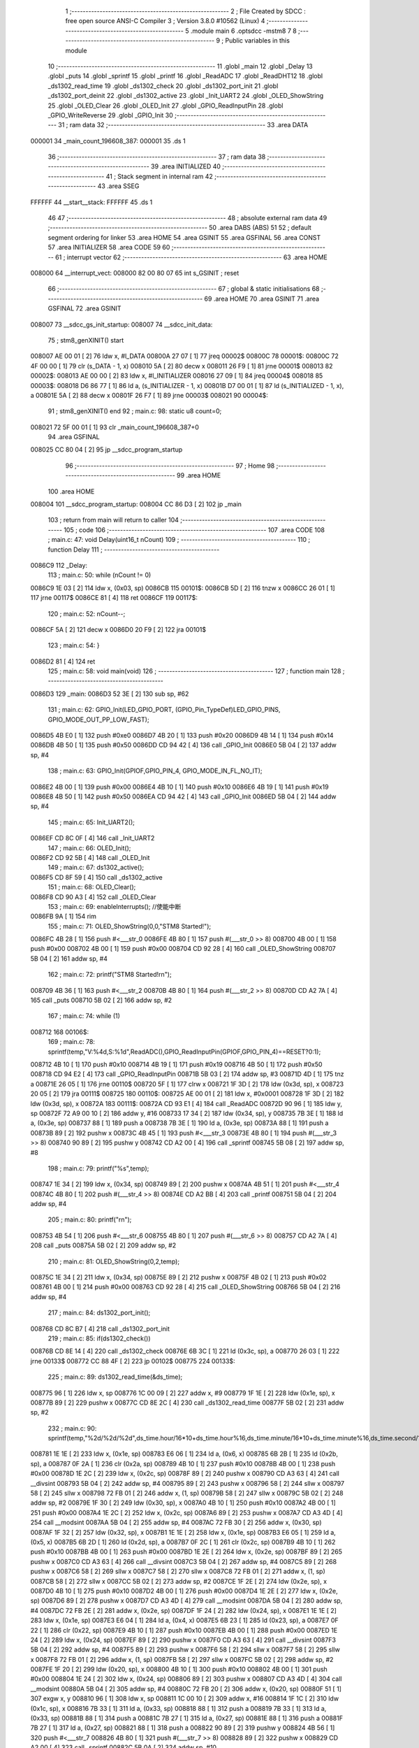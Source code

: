                                       1 ;--------------------------------------------------------
                                      2 ; File Created by SDCC : free open source ANSI-C Compiler
                                      3 ; Version 3.8.0 #10562 (Linux)
                                      4 ;--------------------------------------------------------
                                      5 	.module main
                                      6 	.optsdcc -mstm8
                                      7 	
                                      8 ;--------------------------------------------------------
                                      9 ; Public variables in this module
                                     10 ;--------------------------------------------------------
                                     11 	.globl _main
                                     12 	.globl _Delay
                                     13 	.globl _puts
                                     14 	.globl _sprintf
                                     15 	.globl _printf
                                     16 	.globl _ReadADC
                                     17 	.globl _ReadDHT12
                                     18 	.globl _ds1302_read_time
                                     19 	.globl _ds1302_check
                                     20 	.globl _ds1302_port_init
                                     21 	.globl _ds1302_port_deinit
                                     22 	.globl _ds1302_active
                                     23 	.globl _Init_UART2
                                     24 	.globl _OLED_ShowString
                                     25 	.globl _OLED_Clear
                                     26 	.globl _OLED_Init
                                     27 	.globl _GPIO_ReadInputPin
                                     28 	.globl _GPIO_WriteReverse
                                     29 	.globl _GPIO_Init
                                     30 ;--------------------------------------------------------
                                     31 ; ram data
                                     32 ;--------------------------------------------------------
                                     33 	.area DATA
      000001                         34 _main_count_196608_387:
      000001                         35 	.ds 1
                                     36 ;--------------------------------------------------------
                                     37 ; ram data
                                     38 ;--------------------------------------------------------
                                     39 	.area INITIALIZED
                                     40 ;--------------------------------------------------------
                                     41 ; Stack segment in internal ram 
                                     42 ;--------------------------------------------------------
                                     43 	.area	SSEG
      FFFFFF                         44 __start__stack:
      FFFFFF                         45 	.ds	1
                                     46 
                                     47 ;--------------------------------------------------------
                                     48 ; absolute external ram data
                                     49 ;--------------------------------------------------------
                                     50 	.area DABS (ABS)
                                     51 
                                     52 ; default segment ordering for linker
                                     53 	.area HOME
                                     54 	.area GSINIT
                                     55 	.area GSFINAL
                                     56 	.area CONST
                                     57 	.area INITIALIZER
                                     58 	.area CODE
                                     59 
                                     60 ;--------------------------------------------------------
                                     61 ; interrupt vector 
                                     62 ;--------------------------------------------------------
                                     63 	.area HOME
      008000                         64 __interrupt_vect:
      008000 82 00 80 07             65 	int s_GSINIT ; reset
                                     66 ;--------------------------------------------------------
                                     67 ; global & static initialisations
                                     68 ;--------------------------------------------------------
                                     69 	.area HOME
                                     70 	.area GSINIT
                                     71 	.area GSFINAL
                                     72 	.area GSINIT
      008007                         73 __sdcc_gs_init_startup:
      008007                         74 __sdcc_init_data:
                                     75 ; stm8_genXINIT() start
      008007 AE 00 01         [ 2]   76 	ldw x, #l_DATA
      00800A 27 07            [ 1]   77 	jreq	00002$
      00800C                         78 00001$:
      00800C 72 4F 00 00      [ 1]   79 	clr (s_DATA - 1, x)
      008010 5A               [ 2]   80 	decw x
      008011 26 F9            [ 1]   81 	jrne	00001$
      008013                         82 00002$:
      008013 AE 00 00         [ 2]   83 	ldw	x, #l_INITIALIZER
      008016 27 09            [ 1]   84 	jreq	00004$
      008018                         85 00003$:
      008018 D6 86 77         [ 1]   86 	ld	a, (s_INITIALIZER - 1, x)
      00801B D7 00 01         [ 1]   87 	ld	(s_INITIALIZED - 1, x), a
      00801E 5A               [ 2]   88 	decw	x
      00801F 26 F7            [ 1]   89 	jrne	00003$
      008021                         90 00004$:
                                     91 ; stm8_genXINIT() end
                                     92 ;	main.c: 98: static u8 count=0;
      008021 72 5F 00 01      [ 1]   93 	clr	_main_count_196608_387+0
                                     94 	.area GSFINAL
      008025 CC 80 04         [ 2]   95 	jp	__sdcc_program_startup
                                     96 ;--------------------------------------------------------
                                     97 ; Home
                                     98 ;--------------------------------------------------------
                                     99 	.area HOME
                                    100 	.area HOME
      008004                        101 __sdcc_program_startup:
      008004 CC 86 D3         [ 2]  102 	jp	_main
                                    103 ;	return from main will return to caller
                                    104 ;--------------------------------------------------------
                                    105 ; code
                                    106 ;--------------------------------------------------------
                                    107 	.area CODE
                                    108 ;	main.c: 47: void Delay(uint16_t nCount)
                                    109 ;	-----------------------------------------
                                    110 ;	 function Delay
                                    111 ;	-----------------------------------------
      0086C9                        112 _Delay:
                                    113 ;	main.c: 50: while (nCount != 0)
      0086C9 1E 03            [ 2]  114 	ldw	x, (0x03, sp)
      0086CB                        115 00101$:
      0086CB 5D               [ 2]  116 	tnzw	x
      0086CC 26 01            [ 1]  117 	jrne	00117$
      0086CE 81               [ 4]  118 	ret
      0086CF                        119 00117$:
                                    120 ;	main.c: 52: nCount--;
      0086CF 5A               [ 2]  121 	decw	x
      0086D0 20 F9            [ 2]  122 	jra	00101$
                                    123 ;	main.c: 54: }
      0086D2 81               [ 4]  124 	ret
                                    125 ;	main.c: 58: void main(void)
                                    126 ;	-----------------------------------------
                                    127 ;	 function main
                                    128 ;	-----------------------------------------
      0086D3                        129 _main:
      0086D3 52 3E            [ 2]  130 	sub	sp, #62
                                    131 ;	main.c: 62: GPIO_Init(LED_GPIO_PORT, (GPIO_Pin_TypeDef)LED_GPIO_PINS, GPIO_MODE_OUT_PP_LOW_FAST);
      0086D5 4B E0            [ 1]  132 	push	#0xe0
      0086D7 4B 20            [ 1]  133 	push	#0x20
      0086D9 4B 14            [ 1]  134 	push	#0x14
      0086DB 4B 50            [ 1]  135 	push	#0x50
      0086DD CD 94 42         [ 4]  136 	call	_GPIO_Init
      0086E0 5B 04            [ 2]  137 	addw	sp, #4
                                    138 ;	main.c: 63: GPIO_Init(GPIOF,GPIO_PIN_4, GPIO_MODE_IN_FL_NO_IT);
      0086E2 4B 00            [ 1]  139 	push	#0x00
      0086E4 4B 10            [ 1]  140 	push	#0x10
      0086E6 4B 19            [ 1]  141 	push	#0x19
      0086E8 4B 50            [ 1]  142 	push	#0x50
      0086EA CD 94 42         [ 4]  143 	call	_GPIO_Init
      0086ED 5B 04            [ 2]  144 	addw	sp, #4
                                    145 ;	main.c: 65: Init_UART2();
      0086EF CD 8C 0F         [ 4]  146 	call	_Init_UART2
                                    147 ;	main.c: 66: OLED_Init();
      0086F2 CD 92 5B         [ 4]  148 	call	_OLED_Init
                                    149 ;	main.c: 67: ds1302_active();
      0086F5 CD 8F 59         [ 4]  150 	call	_ds1302_active
                                    151 ;	main.c: 68: OLED_Clear();
      0086F8 CD 90 A3         [ 4]  152 	call	_OLED_Clear
                                    153 ;	main.c: 69: enableInterrupts(); //使能中断
      0086FB 9A               [ 1]  154 	rim
                                    155 ;	main.c: 71: OLED_ShowString(0,0,"STM8 Started!");
      0086FC 4B 28            [ 1]  156 	push	#<___str_0
      0086FE 4B 80            [ 1]  157 	push	#(___str_0 >> 8)
      008700 4B 00            [ 1]  158 	push	#0x00
      008702 4B 00            [ 1]  159 	push	#0x00
      008704 CD 92 28         [ 4]  160 	call	_OLED_ShowString
      008707 5B 04            [ 2]  161 	addw	sp, #4
                                    162 ;	main.c: 72: printf("STM8 Started!\r\n");
      008709 4B 36            [ 1]  163 	push	#<___str_2
      00870B 4B 80            [ 1]  164 	push	#(___str_2 >> 8)
      00870D CD A2 7A         [ 4]  165 	call	_puts
      008710 5B 02            [ 2]  166 	addw	sp, #2
                                    167 ;	main.c: 74: while (1)
      008712                        168 00106$:
                                    169 ;	main.c: 78: sprintf(temp,"V:%4d,S:%1d",ReadADC(),GPIO_ReadInputPin(GPIOF,GPIO_PIN_4)==RESET?0:1);
      008712 4B 10            [ 1]  170 	push	#0x10
      008714 4B 19            [ 1]  171 	push	#0x19
      008716 4B 50            [ 1]  172 	push	#0x50
      008718 CD 94 E2         [ 4]  173 	call	_GPIO_ReadInputPin
      00871B 5B 03            [ 2]  174 	addw	sp, #3
      00871D 4D               [ 1]  175 	tnz	a
      00871E 26 05            [ 1]  176 	jrne	00110$
      008720 5F               [ 1]  177 	clrw	x
      008721 1F 3D            [ 2]  178 	ldw	(0x3d, sp), x
      008723 20 05            [ 2]  179 	jra	00111$
      008725                        180 00110$:
      008725 AE 00 01         [ 2]  181 	ldw	x, #0x0001
      008728 1F 3D            [ 2]  182 	ldw	(0x3d, sp), x
      00872A                        183 00111$:
      00872A CD 93 E1         [ 4]  184 	call	_ReadADC
      00872D 90 96            [ 1]  185 	ldw	y, sp
      00872F 72 A9 00 10      [ 2]  186 	addw	y, #16
      008733 17 34            [ 2]  187 	ldw	(0x34, sp), y
      008735 7B 3E            [ 1]  188 	ld	a, (0x3e, sp)
      008737 88               [ 1]  189 	push	a
      008738 7B 3E            [ 1]  190 	ld	a, (0x3e, sp)
      00873A 88               [ 1]  191 	push	a
      00873B 89               [ 2]  192 	pushw	x
      00873C 4B 45            [ 1]  193 	push	#<___str_3
      00873E 4B 80            [ 1]  194 	push	#(___str_3 >> 8)
      008740 90 89            [ 2]  195 	pushw	y
      008742 CD A2 00         [ 4]  196 	call	_sprintf
      008745 5B 08            [ 2]  197 	addw	sp, #8
                                    198 ;	main.c: 79: printf("%s",temp);
      008747 1E 34            [ 2]  199 	ldw	x, (0x34, sp)
      008749 89               [ 2]  200 	pushw	x
      00874A 4B 51            [ 1]  201 	push	#<___str_4
      00874C 4B 80            [ 1]  202 	push	#(___str_4 >> 8)
      00874E CD A2 BB         [ 4]  203 	call	_printf
      008751 5B 04            [ 2]  204 	addw	sp, #4
                                    205 ;	main.c: 80: printf("\r\n");
      008753 4B 54            [ 1]  206 	push	#<___str_6
      008755 4B 80            [ 1]  207 	push	#(___str_6 >> 8)
      008757 CD A2 7A         [ 4]  208 	call	_puts
      00875A 5B 02            [ 2]  209 	addw	sp, #2
                                    210 ;	main.c: 81: OLED_ShowString(0,2,temp);
      00875C 1E 34            [ 2]  211 	ldw	x, (0x34, sp)
      00875E 89               [ 2]  212 	pushw	x
      00875F 4B 02            [ 1]  213 	push	#0x02
      008761 4B 00            [ 1]  214 	push	#0x00
      008763 CD 92 28         [ 4]  215 	call	_OLED_ShowString
      008766 5B 04            [ 2]  216 	addw	sp, #4
                                    217 ;	main.c: 84: ds1302_port_init();
      008768 CD 8C B7         [ 4]  218 	call	_ds1302_port_init
                                    219 ;	main.c: 85: if(ds1302_check())
      00876B CD 8E 14         [ 4]  220 	call	_ds1302_check
      00876E 6B 3C            [ 1]  221 	ld	(0x3c, sp), a
      008770 26 03            [ 1]  222 	jrne	00133$
      008772 CC 88 4F         [ 2]  223 	jp	00102$
      008775                        224 00133$:
                                    225 ;	main.c: 89: ds1302_read_time(&ds_time);
      008775 96               [ 1]  226 	ldw	x, sp
      008776 1C 00 09         [ 2]  227 	addw	x, #9
      008779 1F 1E            [ 2]  228 	ldw	(0x1e, sp), x
      00877B 89               [ 2]  229 	pushw	x
      00877C CD 8E 2C         [ 4]  230 	call	_ds1302_read_time
      00877F 5B 02            [ 2]  231 	addw	sp, #2
                                    232 ;	main.c: 90: sprintf(temp,"%2d/%2d/%2d",ds_time.hour/16*10+ds_time.hour%16,ds_time.minute/16*10+ds_time.minute%16,ds_time.second/16*10+ds_time.second%16);
      008781 1E 1E            [ 2]  233 	ldw	x, (0x1e, sp)
      008783 E6 06            [ 1]  234 	ld	a, (0x6, x)
      008785 6B 2B            [ 1]  235 	ld	(0x2b, sp), a
      008787 0F 2A            [ 1]  236 	clr	(0x2a, sp)
      008789 4B 10            [ 1]  237 	push	#0x10
      00878B 4B 00            [ 1]  238 	push	#0x00
      00878D 1E 2C            [ 2]  239 	ldw	x, (0x2c, sp)
      00878F 89               [ 2]  240 	pushw	x
      008790 CD A3 63         [ 4]  241 	call	__divsint
      008793 5B 04            [ 2]  242 	addw	sp, #4
      008795 89               [ 2]  243 	pushw	x
      008796 58               [ 2]  244 	sllw	x
      008797 58               [ 2]  245 	sllw	x
      008798 72 FB 01         [ 2]  246 	addw	x, (1, sp)
      00879B 58               [ 2]  247 	sllw	x
      00879C 5B 02            [ 2]  248 	addw	sp, #2
      00879E 1F 30            [ 2]  249 	ldw	(0x30, sp), x
      0087A0 4B 10            [ 1]  250 	push	#0x10
      0087A2 4B 00            [ 1]  251 	push	#0x00
      0087A4 1E 2C            [ 2]  252 	ldw	x, (0x2c, sp)
      0087A6 89               [ 2]  253 	pushw	x
      0087A7 CD A3 4D         [ 4]  254 	call	__modsint
      0087AA 5B 04            [ 2]  255 	addw	sp, #4
      0087AC 72 FB 30         [ 2]  256 	addw	x, (0x30, sp)
      0087AF 1F 32            [ 2]  257 	ldw	(0x32, sp), x
      0087B1 1E 1E            [ 2]  258 	ldw	x, (0x1e, sp)
      0087B3 E6 05            [ 1]  259 	ld	a, (0x5, x)
      0087B5 6B 2D            [ 1]  260 	ld	(0x2d, sp), a
      0087B7 0F 2C            [ 1]  261 	clr	(0x2c, sp)
      0087B9 4B 10            [ 1]  262 	push	#0x10
      0087BB 4B 00            [ 1]  263 	push	#0x00
      0087BD 1E 2E            [ 2]  264 	ldw	x, (0x2e, sp)
      0087BF 89               [ 2]  265 	pushw	x
      0087C0 CD A3 63         [ 4]  266 	call	__divsint
      0087C3 5B 04            [ 2]  267 	addw	sp, #4
      0087C5 89               [ 2]  268 	pushw	x
      0087C6 58               [ 2]  269 	sllw	x
      0087C7 58               [ 2]  270 	sllw	x
      0087C8 72 FB 01         [ 2]  271 	addw	x, (1, sp)
      0087CB 58               [ 2]  272 	sllw	x
      0087CC 5B 02            [ 2]  273 	addw	sp, #2
      0087CE 1F 2E            [ 2]  274 	ldw	(0x2e, sp), x
      0087D0 4B 10            [ 1]  275 	push	#0x10
      0087D2 4B 00            [ 1]  276 	push	#0x00
      0087D4 1E 2E            [ 2]  277 	ldw	x, (0x2e, sp)
      0087D6 89               [ 2]  278 	pushw	x
      0087D7 CD A3 4D         [ 4]  279 	call	__modsint
      0087DA 5B 04            [ 2]  280 	addw	sp, #4
      0087DC 72 FB 2E         [ 2]  281 	addw	x, (0x2e, sp)
      0087DF 1F 24            [ 2]  282 	ldw	(0x24, sp), x
      0087E1 1E 1E            [ 2]  283 	ldw	x, (0x1e, sp)
      0087E3 E6 04            [ 1]  284 	ld	a, (0x4, x)
      0087E5 6B 23            [ 1]  285 	ld	(0x23, sp), a
      0087E7 0F 22            [ 1]  286 	clr	(0x22, sp)
      0087E9 4B 10            [ 1]  287 	push	#0x10
      0087EB 4B 00            [ 1]  288 	push	#0x00
      0087ED 1E 24            [ 2]  289 	ldw	x, (0x24, sp)
      0087EF 89               [ 2]  290 	pushw	x
      0087F0 CD A3 63         [ 4]  291 	call	__divsint
      0087F3 5B 04            [ 2]  292 	addw	sp, #4
      0087F5 89               [ 2]  293 	pushw	x
      0087F6 58               [ 2]  294 	sllw	x
      0087F7 58               [ 2]  295 	sllw	x
      0087F8 72 FB 01         [ 2]  296 	addw	x, (1, sp)
      0087FB 58               [ 2]  297 	sllw	x
      0087FC 5B 02            [ 2]  298 	addw	sp, #2
      0087FE 1F 20            [ 2]  299 	ldw	(0x20, sp), x
      008800 4B 10            [ 1]  300 	push	#0x10
      008802 4B 00            [ 1]  301 	push	#0x00
      008804 1E 24            [ 2]  302 	ldw	x, (0x24, sp)
      008806 89               [ 2]  303 	pushw	x
      008807 CD A3 4D         [ 4]  304 	call	__modsint
      00880A 5B 04            [ 2]  305 	addw	sp, #4
      00880C 72 FB 20         [ 2]  306 	addw	x, (0x20, sp)
      00880F 51               [ 1]  307 	exgw	x, y
      008810 96               [ 1]  308 	ldw	x, sp
      008811 1C 00 10         [ 2]  309 	addw	x, #16
      008814 1F 1C            [ 2]  310 	ldw	(0x1c, sp), x
      008816 7B 33            [ 1]  311 	ld	a, (0x33, sp)
      008818 88               [ 1]  312 	push	a
      008819 7B 33            [ 1]  313 	ld	a, (0x33, sp)
      00881B 88               [ 1]  314 	push	a
      00881C 7B 27            [ 1]  315 	ld	a, (0x27, sp)
      00881E 88               [ 1]  316 	push	a
      00881F 7B 27            [ 1]  317 	ld	a, (0x27, sp)
      008821 88               [ 1]  318 	push	a
      008822 90 89            [ 2]  319 	pushw	y
      008824 4B 56            [ 1]  320 	push	#<___str_7
      008826 4B 80            [ 1]  321 	push	#(___str_7 >> 8)
      008828 89               [ 2]  322 	pushw	x
      008829 CD A2 00         [ 4]  323 	call	_sprintf
      00882C 5B 0A            [ 2]  324 	addw	sp, #10
                                    325 ;	main.c: 91: printf("%s",temp);
      00882E 1E 1C            [ 2]  326 	ldw	x, (0x1c, sp)
      008830 89               [ 2]  327 	pushw	x
      008831 4B 51            [ 1]  328 	push	#<___str_4
      008833 4B 80            [ 1]  329 	push	#(___str_4 >> 8)
      008835 CD A2 BB         [ 4]  330 	call	_printf
      008838 5B 04            [ 2]  331 	addw	sp, #4
                                    332 ;	main.c: 92: printf("\r\n");
      00883A 4B 54            [ 1]  333 	push	#<___str_6
      00883C 4B 80            [ 1]  334 	push	#(___str_6 >> 8)
      00883E CD A2 7A         [ 4]  335 	call	_puts
      008841 5B 02            [ 2]  336 	addw	sp, #2
                                    337 ;	main.c: 93: OLED_ShowString(0,4,temp);
      008843 1E 1C            [ 2]  338 	ldw	x, (0x1c, sp)
      008845 89               [ 2]  339 	pushw	x
      008846 4B 04            [ 1]  340 	push	#0x04
      008848 4B 00            [ 1]  341 	push	#0x00
      00884A CD 92 28         [ 4]  342 	call	_OLED_ShowString
      00884D 5B 04            [ 2]  343 	addw	sp, #4
      00884F                        344 00102$:
                                    345 ;	main.c: 95: ds1302_port_deinit();
      00884F CD 8C 8F         [ 4]  346 	call	_ds1302_port_deinit
                                    347 ;	main.c: 100: if(count>=2)
      008852 C6 00 01         [ 1]  348 	ld	a, _main_count_196608_387+0
      008855 A1 02            [ 1]  349 	cp	a, #0x02
      008857 24 03            [ 1]  350 	jrnc	00134$
      008859 CC 88 D3         [ 2]  351 	jp	00104$
      00885C                        352 00134$:
                                    353 ;	main.c: 104: ReadDHT12(&data);
      00885C 90 96            [ 1]  354 	ldw	y, sp
      00885E 72 A9 00 15      [ 2]  355 	addw	y, #21
      008862 93               [ 1]  356 	ldw	x, y
      008863 90 89            [ 2]  357 	pushw	y
      008865 89               [ 2]  358 	pushw	x
      008866 CD 8B B4         [ 4]  359 	call	_ReadDHT12
      008869 5B 02            [ 2]  360 	addw	sp, #2
      00886B 90 85            [ 2]  361 	popw	y
                                    362 ;	main.c: 105: sprintf(temp,"%2d.%1dC/%2d.%1d%%/%3d",data.T,data.T1,data.W,data.W1,data.sum);
      00886D 93               [ 1]  363 	ldw	x, y
      00886E E6 04            [ 1]  364 	ld	a, (0x4, x)
      008870 6B 1B            [ 1]  365 	ld	(0x1b, sp), a
      008872 0F 1A            [ 1]  366 	clr	(0x1a, sp)
      008874 93               [ 1]  367 	ldw	x, y
      008875 E6 03            [ 1]  368 	ld	a, (0x3, x)
      008877 6B 3B            [ 1]  369 	ld	(0x3b, sp), a
      008879 0F 3A            [ 1]  370 	clr	(0x3a, sp)
      00887B 93               [ 1]  371 	ldw	x, y
      00887C E6 02            [ 1]  372 	ld	a, (0x2, x)
      00887E 6B 39            [ 1]  373 	ld	(0x39, sp), a
      008880 0F 38            [ 1]  374 	clr	(0x38, sp)
      008882 93               [ 1]  375 	ldw	x, y
      008883 E6 01            [ 1]  376 	ld	a, (0x1, x)
      008885 6B 37            [ 1]  377 	ld	(0x37, sp), a
      008887 0F 36            [ 1]  378 	clr	(0x36, sp)
      008889 90 F6            [ 1]  379 	ld	a, (y)
      00888B 0F 28            [ 1]  380 	clr	(0x28, sp)
      00888D 96               [ 1]  381 	ldw	x, sp
      00888E 5C               [ 1]  382 	incw	x
      00888F 1F 26            [ 2]  383 	ldw	(0x26, sp), x
      008891 90 93            [ 1]  384 	ldw	y, x
      008893 1E 1A            [ 2]  385 	ldw	x, (0x1a, sp)
      008895 89               [ 2]  386 	pushw	x
      008896 1E 3C            [ 2]  387 	ldw	x, (0x3c, sp)
      008898 89               [ 2]  388 	pushw	x
      008899 1E 3C            [ 2]  389 	ldw	x, (0x3c, sp)
      00889B 89               [ 2]  390 	pushw	x
      00889C 1E 3C            [ 2]  391 	ldw	x, (0x3c, sp)
      00889E 89               [ 2]  392 	pushw	x
      00889F 88               [ 1]  393 	push	a
      0088A0 7B 31            [ 1]  394 	ld	a, (0x31, sp)
      0088A2 88               [ 1]  395 	push	a
      0088A3 4B 62            [ 1]  396 	push	#<___str_9
      0088A5 4B 80            [ 1]  397 	push	#(___str_9 >> 8)
      0088A7 90 89            [ 2]  398 	pushw	y
      0088A9 CD A2 00         [ 4]  399 	call	_sprintf
      0088AC 5B 0E            [ 2]  400 	addw	sp, #14
                                    401 ;	main.c: 106: printf("%s",temp);
      0088AE 1E 26            [ 2]  402 	ldw	x, (0x26, sp)
      0088B0 89               [ 2]  403 	pushw	x
      0088B1 4B 51            [ 1]  404 	push	#<___str_4
      0088B3 4B 80            [ 1]  405 	push	#(___str_4 >> 8)
      0088B5 CD A2 BB         [ 4]  406 	call	_printf
      0088B8 5B 04            [ 2]  407 	addw	sp, #4
                                    408 ;	main.c: 107: printf("\r\n");
      0088BA 4B 54            [ 1]  409 	push	#<___str_6
      0088BC 4B 80            [ 1]  410 	push	#(___str_6 >> 8)
      0088BE CD A2 7A         [ 4]  411 	call	_puts
      0088C1 5B 02            [ 2]  412 	addw	sp, #2
                                    413 ;	main.c: 108: OLED_ShowString(0,6,temp);
      0088C3 1E 26            [ 2]  414 	ldw	x, (0x26, sp)
      0088C5 89               [ 2]  415 	pushw	x
      0088C6 4B 06            [ 1]  416 	push	#0x06
      0088C8 4B 00            [ 1]  417 	push	#0x00
      0088CA CD 92 28         [ 4]  418 	call	_OLED_ShowString
      0088CD 5B 04            [ 2]  419 	addw	sp, #4
                                    420 ;	main.c: 109: count=0;
      0088CF 72 5F 00 01      [ 1]  421 	clr	_main_count_196608_387+0
      0088D3                        422 00104$:
                                    423 ;	main.c: 112: count++;
      0088D3 72 5C 00 01      [ 1]  424 	inc	_main_count_196608_387+0
                                    425 ;	main.c: 114: GPIO_WriteReverse(LED_GPIO_PORT, (GPIO_Pin_TypeDef)LED_GPIO_PINS);
      0088D7 4B 20            [ 1]  426 	push	#0x20
      0088D9 4B 14            [ 1]  427 	push	#0x14
      0088DB 4B 50            [ 1]  428 	push	#0x50
      0088DD CD 94 D2         [ 4]  429 	call	_GPIO_WriteReverse
      0088E0 5B 03            [ 2]  430 	addw	sp, #3
                                    431 ;	main.c: 115: Delay(0xffff);
      0088E2 4B FF            [ 1]  432 	push	#0xff
      0088E4 4B FF            [ 1]  433 	push	#0xff
      0088E6 CD 86 C9         [ 4]  434 	call	_Delay
      0088E9 5B 02            [ 2]  435 	addw	sp, #2
                                    436 ;	main.c: 118: }
      0088EB CC 87 12         [ 2]  437 	jp	00106$
                                    438 	.area CODE
                                    439 	.area CONST
      008028                        440 ___str_0:
      008028 53 54 4D 38 20 53 74   441 	.ascii "STM8 Started!"
             61 72 74 65 64 21
      008035 00                     442 	.db 0x00
      008036                        443 ___str_2:
      008036 53 54 4D 38 20 53 74   444 	.ascii "STM8 Started!"
             61 72 74 65 64 21
      008043 0D                     445 	.db 0x0d
      008044 00                     446 	.db 0x00
      008045                        447 ___str_3:
      008045 56 3A 25 34 64 2C 53   448 	.ascii "V:%4d,S:%1d"
             3A 25 31 64
      008050 00                     449 	.db 0x00
      008051                        450 ___str_4:
      008051 25 73                  451 	.ascii "%s"
      008053 00                     452 	.db 0x00
      008054                        453 ___str_6:
      008054 0D                     454 	.db 0x0d
      008055 00                     455 	.db 0x00
      008056                        456 ___str_7:
      008056 25 32 64 2F 25 32 64   457 	.ascii "%2d/%2d/%2d"
             2F 25 32 64
      008061 00                     458 	.db 0x00
      008062                        459 ___str_9:
      008062 25 32 64 2E 25 31 64   460 	.ascii "%2d.%1dC/%2d.%1d%%/%3d"
             43 2F 25 32 64 2E 25
             31 64 25 25 2F 25 33
             64
      008078 00                     461 	.db 0x00
                                    462 	.area INITIALIZER
                                    463 	.area CABS (ABS)
